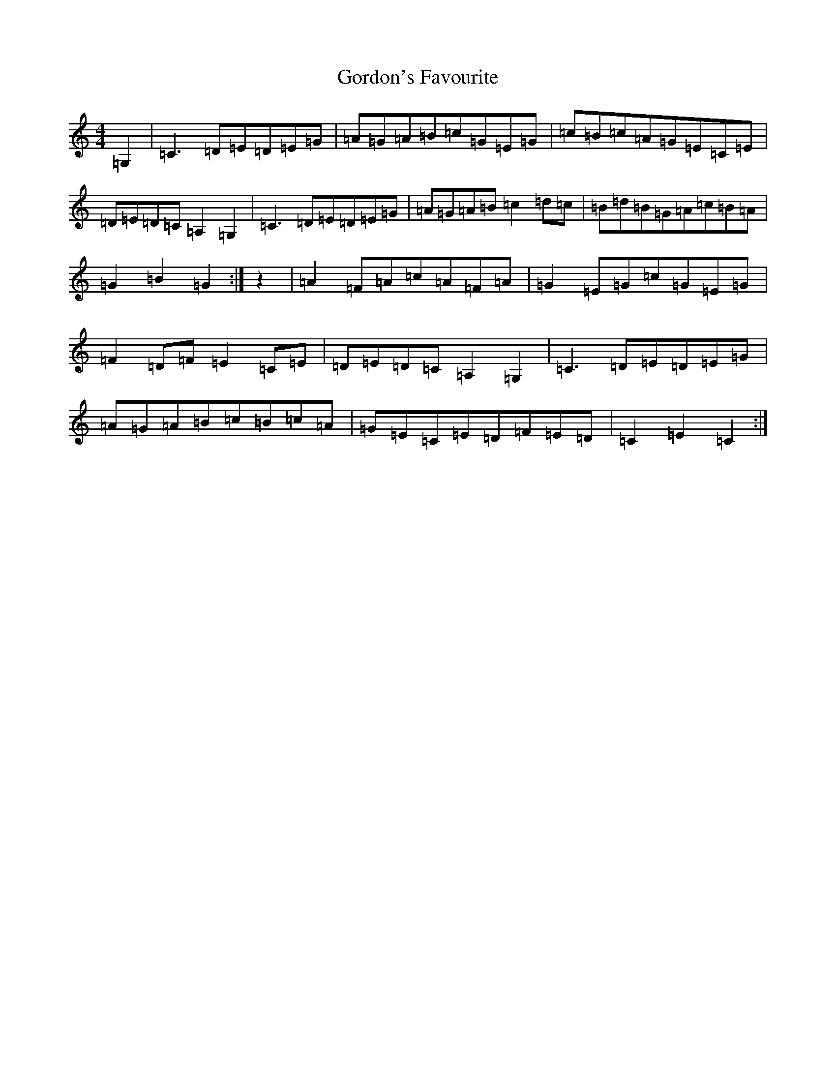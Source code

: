 X: 8246
T: Gordon's Favourite
S: https://thesession.org/tunes/7343#setting7343
R: reel
M:4/4
L:1/8
K: C Major
=G,2|=C3=D=E=D=E=G|=A=G=A=B=c=G=E=G|=c=B=c=A=G=E=C=E|=D=E=D=C=A,2=G,2|=C3=D=E=D=E=G|=A=G=A=B=c2=d=c|=B=d=B=G=A=c=B=A|=G2=B2=G2:|z2|=A2=F=A=c=A=F=A|=G2=E=G=c=G=E=G|=F2=D=F=E2=C=E|=D=E=D=C=A,2=G,2|=C3=D=E=D=E=G|=A=G=A=B=c=B=c=A|=G=E=C=E=D=F=E=D|=C2=E2=C2:|